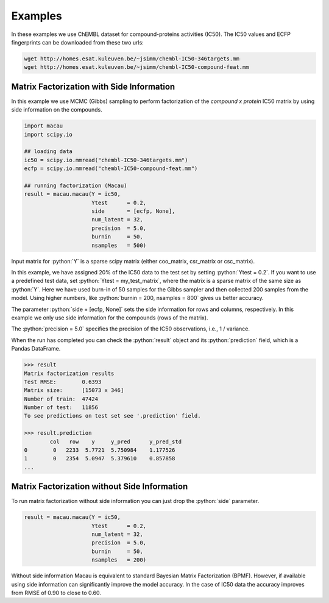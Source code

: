 .. role:: python(code)
   :language: python

Examples
===========
In these examples we use ChEMBL dataset for compound-proteins activities (IC50). The IC50 values and ECFP fingerprints can be downloaded from these two urls:

.. code-block:: bash

   wget http://homes.esat.kuleuven.be/~jsimm/chembl-IC50-346targets.mm
   wget http://homes.esat.kuleuven.be/~jsimm/chembl-IC50-compound-feat.mm

Matrix Factorization with Side Information
-------------------------------------------

In this example we use MCMC (Gibbs) sampling to perform factorization of the `compound x protein` IC50 matrix by using side information on the compounds.

.. code-block:: python

   import macau
   import scipy.io

   ## loading data
   ic50 = scipy.io.mmread("chembl-IC50-346targets.mm")
   ecfp = scipy.io.mmread("chembl-IC50-compound-feat.mm")

   ## running factorization (Macau)
   result = macau.macau(Y = ic50,
                        Ytest      = 0.2,
                        side       = [ecfp, None],
                        num_latent = 32,
                        precision  = 5.0,
                        burnin     = 50,
                        nsamples   = 500)

Input matrix for :python:`Y` is a sparse scipy matrix (either coo_matrix, csr_matrix or csc_matrix).

In this example, we have assigned 20% of the IC50 data to the test set by setting :python:`Ytest = 0.2`.
If you want to use a predefined test data, set :python:`Ytest = my_test_matrix`, where the matrix is a sparse matrix of the same size as :python:`Y`.
Here we have used burn-in of 50 samples for the Gibbs sampler and then collected 200 samples from the model.
Using higher numbers, like :python:`burnin = 200, nsamples = 800` gives us better accuracy.

The parameter :python:`side = [ecfp, None]` sets the side information for rows and columns, respectively.
In this example we only use side information for the compounds (rows of the matrix).

The :python:`precision = 5.0` specifies the precision of the IC50 observations, i.e., 1 / variance.

When the run has completed you can check the :python:`result` object and its :python:`prediction` field, which is a Pandas DataFrame.

.. code-block:: python

   >>> result
   Matrix factorization results
   Test RMSE:        0.6393
   Matrix size:      [15073 x 346]
   Number of train:  47424
   Number of test:   11856
   To see predictions on test set see '.prediction' field.

   >>> result.prediction
           col   row    y     y_pred      y_pred_std
   0        0   2233  5.7721  5.750984    1.177526
   1        0   2354  5.0947  5.379610    0.857858
   ...



Matrix Factorization without Side Information
----------------------------------------------
To run matrix factorization without side information you can just drop the :python:`side` parameter.

.. code-block:: python

   result = macau.macau(Y = ic50,
                        Ytest      = 0.2,
                        num_latent = 32,
                        precision  = 5.0,
                        burnin     = 50,
                        nsamples   = 200)

Without side information Macau is equivalent to standard Bayesian Matrix Factorization (BPMF).
However, if available using side information can significantly improve the model accuracy.
In the case of IC50 data the accuracy improves from RMSE of 0.90 to close to 0.60.
